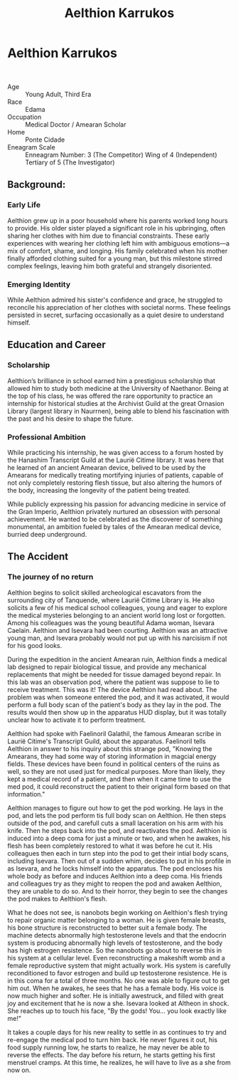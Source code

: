 #+title: Aelthion Karrukos
#+startup: inlineimages
#+category: Characters

* Aelthion Karrukos
#+html: <div class="wrap-left-img">
#+caption: Aelthion Karrukos before his expedition
#+attr_org: :width 300
#+attr_html: :class portrait :alt Image of Aelthion Karrukos
#+attr_latex: :width 200p
[[./img/aelthion_karrukos.png]]
#+html: </div>
#+html: <div class="wrap-right-img">
#+caption: Aelthion becomes Althisa in his "accident"
#+attr_org: :width 300
#+attr_html: :class portrait :alt Image of Althisa Karrukos
#+attr_latex: :width 200p
[[./img/althisa_karrukos.png]]
#+html: </div>
#+html: <br style="clear:both;" />

- Age ::
    Young Adult, Third Era
- Race ::
    Edama
- Occupation ::
    Medical Doctor / Amearan Scholar
- Home ::
    Ponte Cidade
- Eneagram Scale ::
    Enneagram Number: 3 (The Competitor) Wing of 4 (Independent) Tertiary of 5 (The Investigator)
** Background:
*** Early Life
Aelthion grew up in a poor household where his parents worked long hours to provide. His older sister played a significant role in his upbringing, often sharing her clothes with him due to financial constraints. These early experiences with wearing her clothing left him with ambiguous emotions—a mix of comfort, shame, and longing. His family celebrated when his mother finally afforded clothing suited for a young man, but this milestone stirred complex feelings, leaving him both grateful and strangely disoriented.
*** Emerging Identity
While Aelthion admired his sister's confidence and grace, he struggled to reconcile his appreciation of her clothes with societal norms. These feelings persisted in secret, surfacing occasionally as a quiet desire to understand himself.
** Education and Career
*** Scholarship
Aelthion’s brilliance in school earned him a prestigious scholarship that allowed him to study both medicine at the University of Naethanor. Being at the top of his class, he was offered the rare opportunity to practice an internship for historical studies at the Archivist Guild at the great Ornasion Library (largest library in Naurrnen), being able to blend his fascination with the past and his desire to shape the future.
*** Professional Ambition
While practicing his internship, he was given access to a forum hosted by the Hanashim Transcript Guild at the Laurië Citime library. It was here that he learned of an ancient Amearan device, belived to be used by the Amearans for medically treating mortifying injuries of patients, capable of not only completely restoring flesh tissue, but also altering the humors of the body, increasing the longevity of the patient being treated.

While publicly expressing his passion for advancing medicine in service of the Gran Imperio, Aelthion privately nurtured an obsession with personal achievement. He wanted to be celebrated as the discoverer of something monumental, an ambition fueled by tales of the Amearan medical device, burried deep underground.
** The Accident
*** The journey of no return
Aelthion begins to solicit skilled archeological escavators from the surrounding city of Tanquende, where Laurië Citime Library is. He also solicits a few of his medical school colleagues, young and eager to explore the medical mysteries belonging to an ancient world long lost or forgotten. Among his colleagues was the young beautiful Adama woman, Isevara Caelain. Aelthion and Isevara had been courting. Aelthion was an attractive young man, and Isevara probably would not put up with his narcisism if not for his good looks.

During the expedition in the ancient Amearan ruin, Aelthion finds a medical lab designed to repair biological tissue, and provide any mechanical replacements that might be needed for tissue damaged beyond repair. In this lab was an observation pod, where the patient was suppose to lie to receive treatment. This was it! The device Aelthion had read about. The problem was when someone entered the pod, and it was activated, it would perform a full body scan of the patient's body as they lay in the pod. The results would then show up in the apparatus HUD display, but it was totally unclear how to activate it to perform treatment.

Aelthion had spoke with Faelinoril Galathil, the famous Amearan scribe in Laurië Citime's Transcript Guild, about the apparatus. Faelinoril tells Aelthion in answer to his inquiry about this strange pod, "Knowing the Amearans, they had some way of storing information in magcial energy fields. These devices have been found in political centers of the ruins as well, so they are not used just for medical purposes. More than likely, they kept a medical record of a patient, and then when it came time to use the med pod, it could reconstruct the patient to their original form based on that information."

Aelthion manages to figure out how to get the pod working. He lays in the pod, and lets the pod perform tis full body scan on Aelthion. He then steps outside of the pod, and carefull cuts a small laceration on his arm with his knife. Then he steps back into the pod, and reactivates the pod. Aelthion is induced into a deep coma for just a minute or two, and when he awakes, his flesh has been completely restored to what it was before he cut it. His colleagues then each in turn step into the pod to get their intial body scans, including Isevara. Then out of a sudden whim, decides to put in his profile in as Isevara, and he locks himself into the apparatus. The pod encloses his whole body as before and induces Aelthion into a deep coma. His friends and colleagues try as they might to reopen the pod and awaken Aelthion, they are unable to do so. And to their horror, they begin to see the changes the pod makes to Aelthion's flesh.

What he does not see, is nanobots begin working on Aelthion's flesh trying to repair organic matter belonging to a woman. He is given female breasts, his bone structure is reconstructed to better suit a female body. The machine detects abnormally high testosterone levels and that the endocrin system is producing abnormally high levels of testosterone, and the body has high estrogen resistence. So the nanobots go about to reverse this in his system at a cellular level. Even reconstructing a makeshift womb and a female reproductive system that might actually work. His system is carefully reconditioned to favor estrogen and build up testosterone resistence. He is in this coma for a total of three months. No one was able to figure out to get him out. When he awakes, he sees that he has a female body. His voice is now much higher and softer. He is initially awestruck, and filled with great joy and excitement that he is now a she. Isevara looked at Altheon in shock. She reaches up to touch his face, "By the gods! You... you look exactly like me!"

It takes a couple days for his new reality to settle in as continues to try and re-engage the medical pod to turn him back. He never figures it out, his food supply running low, he starts to realize, he may never be able to reverse the effects. The day before his return, he starts getting his first menstruel cramps. At this time, he realizes, he will have to live as a she from now on.
